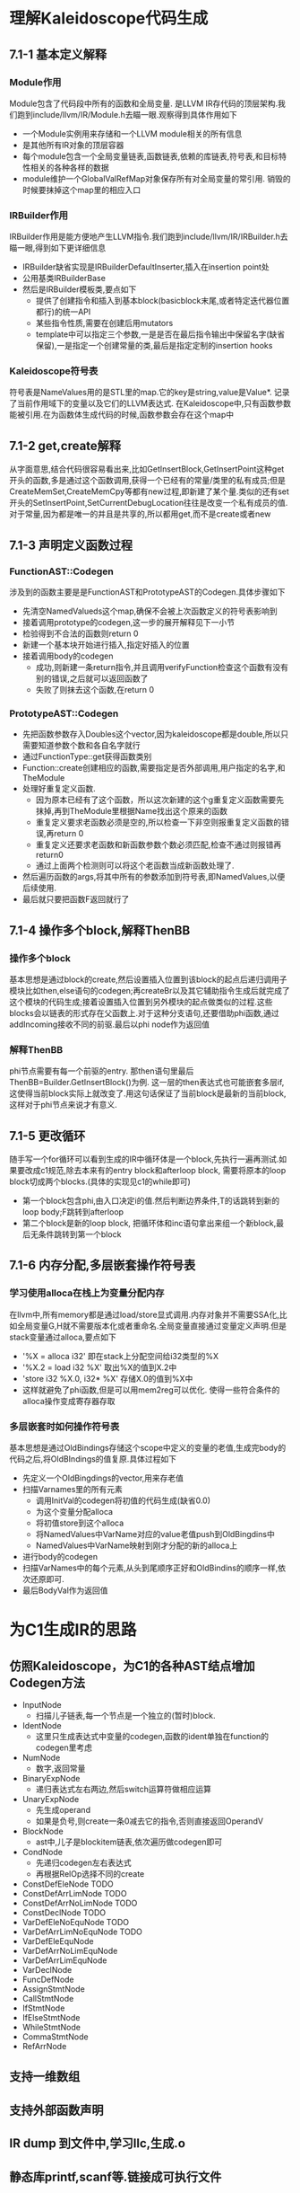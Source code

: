 * 理解Kaleidoscope代码生成
** 7.1-1 基本定义解释
*** Module作用
    Module包含了代码段中所有的函数和全局变量. 是LLVM IR存代码的顶层架构.我们跑到include/llvm/IR/Module.h去瞄一眼.观察得到具体作用如下
    - 一个Module实例用来存储和一个LLVM module相关的所有信息
    - 是其他所有IR对象的顶层容器
    - 每个module包含一个全局变量链表,函数链表,依赖的库链表,符号表,和目标特性相关的各种各样的数据
    - module维护一个GlobalValRefMap对象保存所有对全局变量的常引用. 销毁的时候要抹掉这个map里的相应入口
*** IRBuilder作用
    IRBuilder作用是能方便地产生LLVM指令.我们跑到include/llvm/IR/IRBuilder.h去瞄一眼,得到如下更详细信息
    - IRBuilder缺省实现是IRBuilderDefaultInserter,插入在insertion point处
    - 公用基类IRBuilderBase
    - 然后是IRBuilder模板类,要点如下
      + 提供了创建指令和插入到基本block(basicblock末尾,或者特定迭代器位置都行)的统一API
      + 某些指令性质,需要在创建后用mutators
      + template中可以指定三个参数,一是是否在最后指令输出中保留名字(缺省保留),一是指定一个创建常量的类,最后是指定定制的insertion hooks
*** Kaleidoscope符号表
    符号表是NameValues用的是STL里的map.它的key是string,value是Value*. 记录了当前作用域下的变量以及它们的LLVM表达式. 在Kaleidoscope中,只有函数参数能被引用.在为函数体生成代码的时候,函数参数会存在这个map中
** 7.1-2 get,create解释
    从字面意思,结合代码很容易看出来,比如GetInsertBlock,GetInsertPoint这种get开头的函数,多是通过这个函数调用,获得一个已经有的常量/类里的私有成员;但是CreateMemSet,CreateMemCpy等都有new过程,即新建了某个量.类似的还有set开头的SetInsertPoint,SetCurrentDebugLocation往往是改变一个私有成员的值.
    对于常量,因为都是唯一的并且是共享的,所以都用get,而不是create或者new
** 7.1-3 声明定义函数过程
*** FunctionAST::Codegen
   涉及到的函数主要是是FunctionAST和PrototypeAST的Codegen.具体步骤如下
   - 先清空NamedValueds这个map,确保不会被上次函数定义的符号表影响到
   - 接着调用prototype的codegen,这一步的展开解释见下一小节
   - 检验得到不合法的函数则return 0
   - 新建一个基本块开始进行插入,指定好插入的位置
   - 接着调用body的codegen
     + 成功,则新建一条return指令,并且调用verifyFunction检查这个函数有没有别的错误,之后就可以返回函数了
     + 失败了则抹去这个函数,在return 0
*** PrototypeAST::Codegen
   - 先把函数参数存入Doubles这个vector,因为kaleidoscope都是double,所以只需要知道参数个数和各自名字就行
   - 通过FunctionType::get获得函数类别
   - Function::create创建相应的函数,需要指定是否外部调用,用户指定的名字,和TheModule
   - 处理好重复定义函数. 
     + 因为原本已经有了这个函数，所以这次新建的这个g重复定义函数需要先抹掉,再到TheModule里根据Name找出这个原来的函数
     + 重复定义要求老函数必须是空的,所以检查一下非空则报重复定义函数的错误,再return 0
     + 重复定义还要求老函数和新函数参数个数必须匹配,检查不通过则报错再return0
     + 通过上面两个检测则可以将这个老函数当成新函数处理了.
   - 然后遍历函数的args,将其中所有的参数添加到符号表,即NamedValues,以便后续使用.
   - 最后就只要把函数F返回就行了
** 7.1-4 操作多个block,解释ThenBB
*** 操作多个block
    基本思想是通过block的create,然后设置插入位置到该block的起点后递归调用子模块比如then,else语句的codegen;再createBr以及其它辅助指令生成后就完成了这个模块的代码生成;接着设置插入位置到另外模块的起点做类似的过程.这些blocks会以链表的形式存在父函数上.对于这种分支语句,还要借助phi函数,通过addIncoming接收不同的前驱.最后以phi node作为返回值
*** 解释ThenBB
    phi节点需要有每一个前驱的entry. 那then语句里最后ThenBB=Builder.GetInsertBlock()为例. 这一层的then表达式也可能嵌套多层if,这使得当前block实际上就改变了.用这句话保证了当前block是最新的当前block,这样对于phi节点来说才有意义.
** 7.1-5 更改循环
   随手写一个for循环可以看到生成的IR中循环体是一个block,先执行一遍再测试.如果要改成c1规范,除去本来有的entry block和afterloop block, 需要将原本的loop block切成两个blocks.(具体的实现见c1的while即可)
   - 第一个block包含phi,由入口决定i的值.然后判断边界条件,T的话跳转到新的loop body;F跳转到afterloop
   - 第二个block是新的loop block, 把循环体和inc语句拿出来组一个新block,最后无条件跳转到第一个block
** 7.1-6 内存分配,多层嵌套操作符号表
*** 学习使用alloca在栈上为变量分配内存
    在llvm中,所有memory都是通过load/store显式调用.内存对象并不需要SSA化,比如全局变量G,H就不需要版本化或者重命名.全局变量直接通过变量定义声明.但是stack变量通过alloca,要点如下
    - '%X = alloca i32' 即在stack上分配空间给i32类型的%X
    - '%X.2 = load i32 %X' 取出%X的值到X.2中
    - 'store i32 %X.0, i32* %X' 存储X.0的值到%X中
    - 这样就避免了phi函数,但是可以用mem2reg可以优化. 使得一些符合条件的alloca操作变成寄存器存取
*** 多层嵌套时如何操作符号表
    基本思想是通过OldBindings存储这个scope中定义的变量的老值,生成完body的代码之后,将OldBIndings的值复原.具体过程如下
    - 先定义一个OldBingdings的vector,用来存老值
    - 扫描Varnames里的所有元素
      + 调用InitVal的codegen将初值的代码生成(缺省0.0)
      + 为这个变量分配alloca
      + 将初值store到这个alloca
      + 将NamedValues中VarName对应的value老值push到OldBingdins中
      + NamedValues中VarName映射到刚才分配的新的alloca上
    - 进行body的codegen
    - 扫描VarNames中的每个元素,从头到尾顺序正好和OldBindins的顺序一样,依次还原即可.
    - 最后BodyVal作为返回值
* 为C1生成IR的思路
** 仿照Kaleidoscope，为C1的各种AST结点增加Codegen方法
   - InputNode
     + 扫描儿子链表,每一个节点是一个独立的(暂时)block.
   - IdentNode
     + 这里只生成表达式中变量的codegen,函数的ident单独在function的codegen里考虑
   - NumNode
     + 数字,返回常量
   - BinaryExpNode
     + 递归表达式左右两边,然后switch运算符做相应运算
   - UnaryExpNode
     + 先生成operand
     + 如果是负号,则create一条0减去它的指令,否则直接返回OperandV
   - BlockNode
     + ast中,儿子是blockitem链表,依次遍历做codegen即可
   - CondNode
     + 先递归codegen左右表达式
     + 再根据RelOp选择不同的create
   - ConstDefEleNode TODO
   - ConstDefArrLimNode TODO
   - ConstDefArrNoLimNode TODO
   - ConstDeclNode TODO
   - VarDefEleNoEquNode TODO
   - VarDefArrLimNoEquNode TODO
   - VarDefEleEquNode
   - VarDefArrNoLimEquNode
   - VarDefArrLimEquNode
   - VarDeclNode
   - FuncDefNode
   - AssignStmtNode
   - CallStmtNode
   - IfStmtNode
   - IfElseStmtNode
   - WhileStmtNode
   - CommaStmtNode
   - RefArrNode

** 支持一维数组
** 支持外部函数声明
** IR dump 到文件中,学习llc,生成.o
** 静态库printf,scanf等.链接成可执行文件
* 拓展C1
** 支持逻辑运算，短路
** 支持含参数的函数
** 支持函数带返回值
* 常用命令一览
  - clang++ a.cpp -S -emit-llvm  生成cpp文件的llvm IR
  - llc -march=cpp test.ll
  - llvm-as < a.ll | opt -analyze -view-cfg 查看程序流图